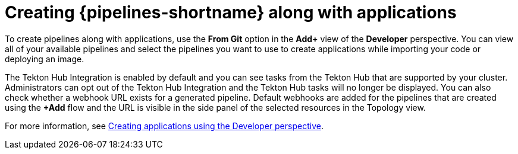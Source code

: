 // This module is included in the following assembly:
//
// *openshift_pipelines/working-with-pipelines-web-console.adoc

:_content-type: CONCEPT
[id="op-creating-pipelines-along-with-applications_{context}"]
= Creating {pipelines-shortname} along with applications

[role="_abstract"]
To create pipelines along with applications, use the *From Git* option in the *Add+* view of the *Developer* perspective. You can view all of your available pipelines and select the pipelines you want to use to create applications while importing your code or deploying an image.

The Tekton Hub Integration is enabled by default and you can see tasks from the Tekton Hub that are supported by your cluster. Administrators can opt out of the Tekton Hub Integration and the Tekton Hub tasks will no longer be displayed. You can also check whether a webhook URL exists for a generated pipeline. Default webhooks are added for the pipelines that are created using the *+Add* flow and the URL is visible in the side panel of the selected resources in the Topology view.

[role="_additional-resources"]
For more information, see xref:../../applications/creating_applications/odc-creating-applications-using-developer-perspective.adoc#odc-importing-codebase-from-git-to-create-application_odc-creating-applications-using-developer-perspective[Creating applications using the Developer perspective].
